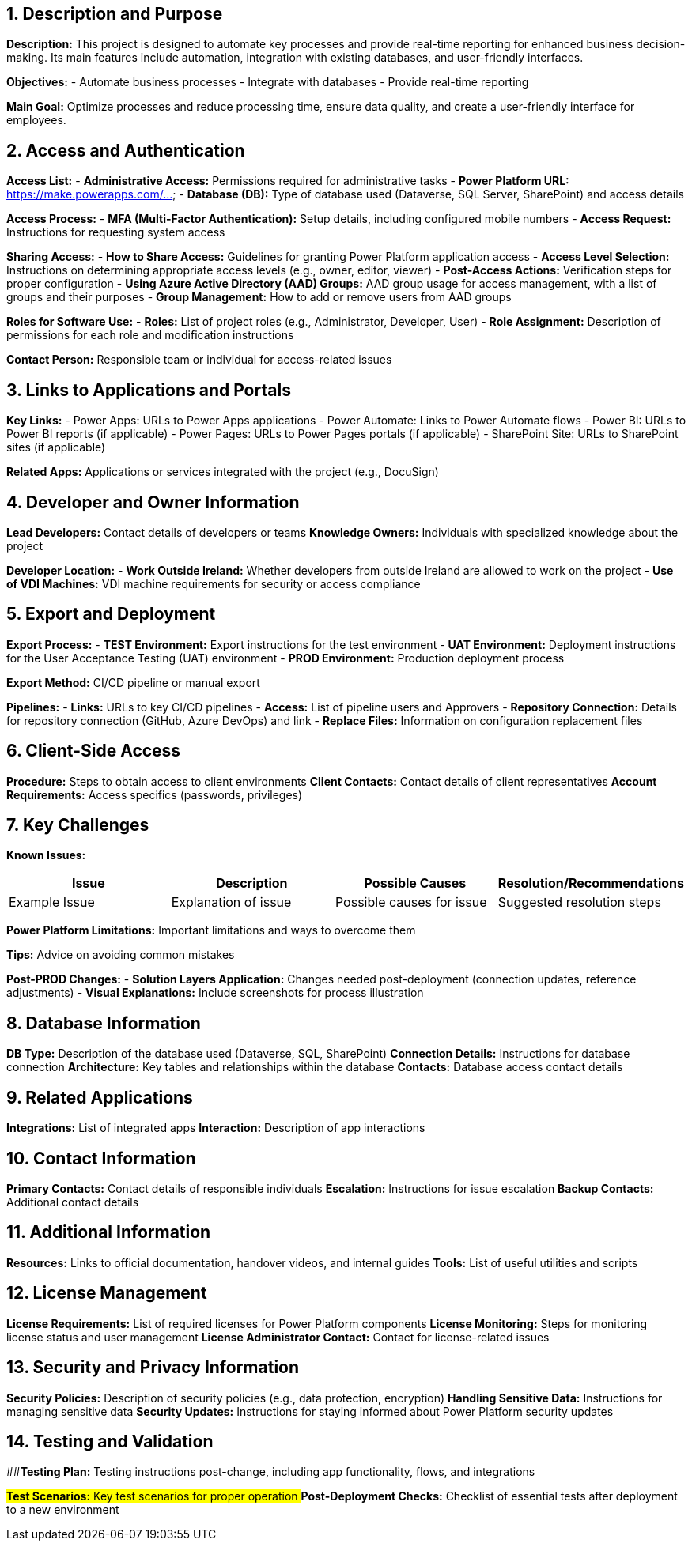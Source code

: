 == 1. Description and Purpose
 
*Description:* 
This project is designed to automate key processes and provide real-time reporting for enhanced business decision-making. Its main features include automation, integration with existing databases, and user-friendly interfaces.
 
*Objectives:*
- Automate business processes
- Integrate with databases
- Provide real-time reporting
 
*Main Goal:* 
Optimize processes and reduce processing time, ensure data quality, and create a user-friendly interface for employees.
 
== 2. Access and Authentication
 
*Access List:*
- *Administrative Access:* Permissions required for administrative tasks
- *Power Platform URL:* https://make.powerapps.com/...
- *Database (DB):* Type of database used (Dataverse, SQL Server, SharePoint) and access details
 
*Access Process:*
- *MFA (Multi-Factor Authentication):* Setup details, including configured mobile numbers
- *Access Request:* Instructions for requesting system access
 
*Sharing Access:*
- *How to Share Access:* Guidelines for granting Power Platform application access
- *Access Level Selection:* Instructions on determining appropriate access levels (e.g., owner, editor, viewer)
- *Post-Access Actions:* Verification steps for proper configuration
- *Using Azure Active Directory (AAD) Groups:* AAD group usage for access management, with a list of groups and their purposes
- *Group Management:* How to add or remove users from AAD groups
 
*Roles for Software Use:*
- *Roles:* List of project roles (e.g., Administrator, Developer, User)
- *Role Assignment:* Description of permissions for each role and modification instructions
 
*Contact Person:* Responsible team or individual for access-related issues
 
== 3. Links to Applications and Portals
 
*Key Links:*
- Power Apps: URLs to Power Apps applications
- Power Automate: Links to Power Automate flows
- Power BI: URLs to Power BI reports (if applicable)
- Power Pages: URLs to Power Pages portals (if applicable)
- SharePoint Site: URLs to SharePoint sites (if applicable)
 
*Related Apps:* Applications or services integrated with the project (e.g., DocuSign)
 
== 4. Developer and Owner Information
 
*Lead Developers:* Contact details of developers or teams
*Knowledge Owners:* Individuals with specialized knowledge about the project
 
*Developer Location:*
- *Work Outside Ireland:* Whether developers from outside Ireland are allowed to work on the project
- *Use of VDI Machines:* VDI machine requirements for security or access compliance
 
== 5. Export and Deployment
 
*Export Process:*
- *TEST Environment:* Export instructions for the test environment
- *UAT Environment:* Deployment instructions for the User Acceptance Testing (UAT) environment
- *PROD Environment:* Production deployment process
 
*Export Method:* CI/CD pipeline or manual export
 
*Pipelines:*
- *Links:* URLs to key CI/CD pipelines
- *Access:* List of pipeline users and Approvers
- *Repository Connection:* Details for repository connection (GitHub, Azure DevOps) and link
- *Replace Files:* Information on configuration replacement files
 
== 6. Client-Side Access
 
*Procedure:* Steps to obtain access to client environments
*Client Contacts:* Contact details of client representatives
*Account Requirements:* Access specifics (passwords, privileges)
 
== 7. Key Challenges
 
*Known Issues:*
[cols="1,1,1,1", options="header"]
|===
| Issue | Description | Possible Causes | Resolution/Recommendations
| Example Issue | Explanation of issue | Possible causes for issue | Suggested resolution steps
|===
 
*Power Platform Limitations:* Important limitations and ways to overcome them
 
*Tips:* Advice on avoiding common mistakes
 
*Post-PROD Changes:*
- *Solution Layers Application:* Changes needed post-deployment (connection updates, reference adjustments)
- *Visual Explanations:* Include screenshots for process illustration
 
== 8. Database Information
 
*DB Type:* Description of the database used (Dataverse, SQL, SharePoint)
*Connection Details:* Instructions for database connection
*Architecture:* Key tables and relationships within the database
*Contacts:* Database access contact details
 
== 9. Related Applications
 
*Integrations:* List of integrated apps
*Interaction:* Description of app interactions
 
== 10. Contact Information
 
*Primary Contacts:* Contact details of responsible individuals
*Escalation:* Instructions for issue escalation
*Backup Contacts:* Additional contact details
 
== 11. Additional Information
 
*Resources:* Links to official documentation, handover videos, and internal guides
*Tools:* List of useful utilities and scripts
 
== 12. License Management
 
*License Requirements:* List of required licenses for Power Platform components
*License Monitoring:* Steps for monitoring license status and user management
*License Administrator Contact:* Contact for license-related issues
 
== 13. Security and Privacy Information
 
*Security Policies:* Description of security policies (e.g., data protection, encryption)
*Handling Sensitive Data:* Instructions for managing sensitive data
*Security Updates:* Instructions for staying informed about Power Platform security updates
 
== 14. Testing and Validation
 
##**Testing Plan:** Testing instructions post-change, including app functionality, flows, and integrations

##**Test Scenarios:** Key test scenarios for proper operation
##**Post-Deployment Checks:** Checklist of essential tests after deployment to a new environment